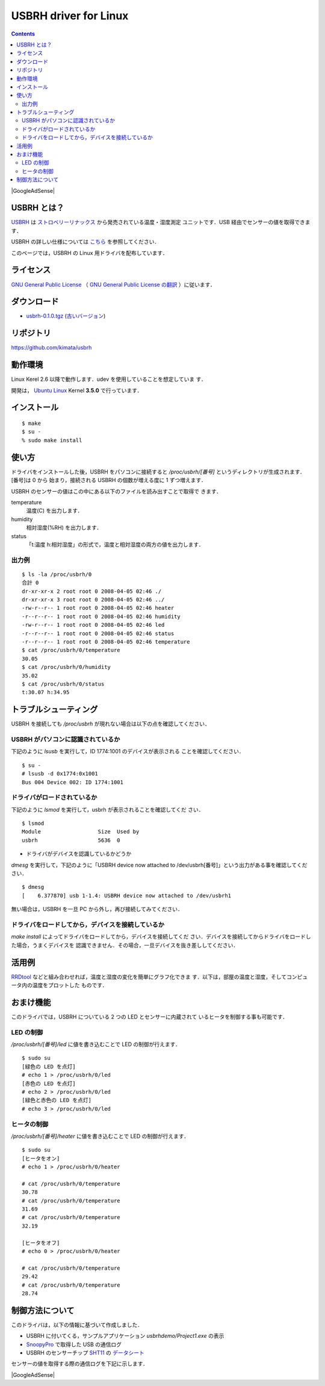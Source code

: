 ======================================================================
USBRH driver for Linux
======================================================================

.. image:: img/title.png
   :width: 586
   :height: 82
   :alt: USBRH driver for Linux

.. contents::

|GoogleAdSense|

USBRH とは？
----------------------------------------------------------------------

`USBRH`_ は `ストロベリーリナックス`_ から発売されている温度・湿度測定
ユニットです．USB 経由でセンサーの値を取得できます．

.. image:: img/usbrh.png
   :width: 200
   :height: 130
   :alt: USBRH

USBRH の詳しい仕様については `こちら
<http://strawberry-linux.com/catalog/items?code=52001>`_ を参照してください．

このページでは，USBRH の Linux 用ドライバを配布しています．


ライセンス
----------------------------------------------------------------------

`GNU General Public License`_ （ `GNU General Public License の翻訳`_
）に従います．

|download|
----------------------------------------------------------------------

* `usbrh-0.1.0.tgz <http://green-rabbit.sakura.ne.jp/usbrh/dist/usbrh-0.1.0.tgz>`_ (`古いバージョン <dist/>`_)

リポジトリ
----------------------------------------------------------------------
`<https://github.com/kimata/usbrh>`_

動作環境
----------------------------------------------------------------------

Linux Kerel 2.6 以降で動作します．udev を使用していることを想定していま
す．

開発は， `Ubuntu Linux`_ Kernel **3.5.0** で行っています．


インストール
----------------------------------------------------------------------

::

  $ make
  $ su - 
  % sudo make install


使い方
----------------------------------------------------------------------

ドライバをインストールした後，USBRH をパソコンに接続すると
`/proc/usbrh/[番号]` というディレクトリが生成されます．[番号]は 0 から
始まり，接続される USBRH の個数が増える度に 1 ずつ増えます．

USBRH のセンサーの値はこの中にある以下のファイルを読み出すことで取得で
きます．

temperature
  温度(C) を出力します．

humidity
  相対湿度(%RH) を出力します．

status
  「t:温度 h:相対湿度」の形式で，温度と相対湿度の両方の値を出力します．

出力例
``````````````````````````````````````````````````````````````````````
::

  $ ls -la /proc/usbrh/0
  合計 0
  dr-xr-xr-x 2 root root 0 2008-04-05 02:46 ./
  dr-xr-xr-x 3 root root 0 2008-04-05 02:46 ../
  -rw-r--r-- 1 root root 0 2008-04-05 02:46 heater
  -r--r--r-- 1 root root 0 2008-04-05 02:46 humidity
  -rw-r--r-- 1 root root 0 2008-04-05 02:46 led
  -r--r--r-- 1 root root 0 2008-04-05 02:46 status
  -r--r--r-- 1 root root 0 2008-04-05 02:46 temperature
  $ cat /proc/usbrh/0/temperature
  30.05
  $ cat /proc/usbrh/0/humidity
  35.02
  $ cat /proc/usbrh/0/status
  t:30.07 h:34.95


トラブルシューティング
----------------------------------------------------------------------

USBRH を接続しても `/proc/usbrh` が現れない場合は以下の点を確認してください．

USBRH がパソコンに認識されているか
``````````````````````````````````````````````````````````````````````

下記のように `lsusb` を実行して，ID 1774:1001 のデバイスが表示される
ことを確認してください．

::

  $ su -
  # lsusb -d 0x1774:0x1001
  Bus 004 Device 002: ID 1774:1001

ドライバがロードされているか
``````````````````````````````````````````````````````````````````````

下記のように `lsmod` を実行して，usbrh が表示されることを確認してくだ
さい．

::

  $ lsmod
  Module                  Size  Used by
  usbrh                   5636  0

* ドライバがデバイスを認識しているかどうか

`dmesg` を実行して，下記のように「USBRH device now attached to
/dev/usbrh[番号]」という出力がある事を確認してください．

::

  $ dmesg
  [    6.377870] usb 1-1.4: USBRH device now attached to /dev/usbrh1

無い場合は，USBRH を一旦 PC から外し，再び接続してみてください．

ドライバをロードしてから，デバイスを接続しているか
``````````````````````````````````````````````````````````````````````

`make install` によってドライバをロードしてから，デバイスを接続してくだ
さい．デバイスを接続してからドライバをロードした場合，うまくデバイスを
認識できません．その場合，一旦デバイスを抜き差ししてください．

活用例
----------------------------------------------------------------------

`RRDtool`_ などと組み合わせれば，温度と湿度の変化を簡単にグラフ化できま
す．以下は，部屋の温度と湿度，そしてコンピュータ内の温度をプロットした
ものです．

.. image:: img/graph.png
   :width: 697
   :height: 321
   :alt: 温度と湿度のグラフ


おまけ機能
----------------------------------------------------------------------

このドライバでは，USBRH についている 2 つの LED とセンサーに内蔵されて
いるヒータを制御する事も可能です．

LED の制御
``````````````````````````````````````````````````````````````````````

`/proc/usbrh/[番号]/led` に値を書き込むことで LED の制御が行えます．

::

  $ sudo su
  [緑色の LED を点灯]
  # echo 1 > /proc/usbrh/0/led
  [赤色の LED を点灯]
  # echo 2 > /proc/usbrh/0/led
  [緑色と赤色の LED を点灯]
  # echo 3 > /proc/usbrh/0/led


ヒータの制御
``````````````````````````````````````````````````````````````````````

`/proc/usbrh/[番号]/heater` に値を書き込むことで LED の制御が行えます．

::

  $ sudo su
  [ヒータをオン]
  # echo 1 > /proc/usbrh/0/heater
  
  # cat /proc/usbrh/0/temperature
  30.78
  # cat /proc/usbrh/0/temperature
  31.69
  # cat /proc/usbrh/0/temperature
  32.19

  [ヒータをオフ]
  # echo 0 > /proc/usbrh/0/heater
  
  # cat /proc/usbrh/0/temperature
  29.42
  # cat /proc/usbrh/0/temperature
  28.74


制御方法について
----------------------------------------------------------------------

このドライバは，以下の情報に基づいて作成しました．

* USBRH に付いてくる，サンプルアプリケーション `usbrhdemo/Project1.exe` の表示
* `SnoopyPro`_ で取得した USB の通信ログ
* USBRH のセンサーチップ `SHT11`_ の `データシート`_

センサーの値を取得する際の通信ログを下記に示します．

.. image:: img/snoopy_log.png
   :width: 651
   :height: 425
   :alt: SnoopyPro のログ

.. _`USBRH`:                    http://www2.strawberry-linux.com/products/usbrh/
.. _`ストロベリーリナックス`:   http://strawberry-linux.com/
.. _`Ubuntu Linux`:             http://www.ubuntu.com/
.. _`SHT11`:                    http://www.sensirion.com/en/02_sensors/03_humidity/00_humidity_temperature_sensor/02_humidity_sensor_sht11.htm
.. _`データシート`:             http://green-rabbit.sakura.ne.jp/usbrh/sht_datasheet_j.pdf
.. _`SnoopyPro`:                http://sourceforge.net/projects/usbsnoop/
.. _`GNU General Public License`: http://www.gnu.org/licenses/gpl.html
.. _`GNU General Public License の翻訳`: http://opentechpress.jp/docs/licenses/gpl.ja.shtml
.. _`RRDtool`:                  http://oss.oetiker.ch/rrdtool/

.. |download| replace:: ダウンロード
.. |GoogleAdSense| raw:: html

  <script type="text/javascript"><!--
    google_ad_client = "pub-4095857718593292";
    google_ad_width = 728;
    google_ad_height = 90;
    google_ad_format = "728x90_as";
    google_ad_type = "text_image";
    google_ad_channel = "4386274577";
    google_ad_channel = "4386274577";
    google_color_border = "FFFFFF";
    google_color_bg = "FFFFFF";
    google_color_link = "11593C";
    google_color_text = "000000";
    google_color_url = "008000";
    //-->
  </script>
  <script type="text/javascript"
    src="http://pagead2.googlesyndication.com/pagead/show_ads.js">
 </script>

|GoogleAdSense|

.. raw:: html

  <hr />

  <div class="footer">
   <p>
    <a href="http://green-rabbit.sakura.ne.jp">[HOME]</a>
   </p>

   <address><img src="img/mail_address.png" width="147" height="16" alt="kimata&#64;green-rabbit.net" /></address>

   <p class="validator">
    <a href="http://validator.w3.org/check?uri=referer">
     <img src="http://www.w3.org/Icons/valid-xhtml11" alt="Valid XHTML 1.1!" height="31" width="88" />
    </a>
    <a href="http://jigsaw.w3.org/css-validator/check/referer">
     <img src="http://jigsaw.w3.org/css-validator/images/vcss" alt="Valid CSS!" height="31" width="88" />
    </a>
   </p>
  </div>

.. Local Variables:
.. mode: rst
.. coding: utf-8-unix
.. End:
